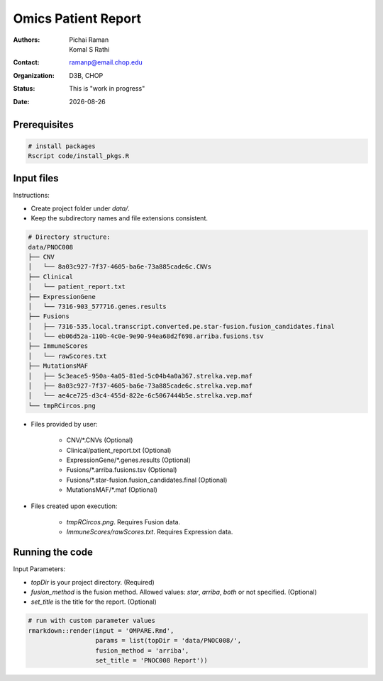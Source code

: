 .. |date| date::

********************
Omics Patient Report
********************

:authors: Pichai Raman, Komal S Rathi
:contact: ramanp@email.chop.edu
:organization: D3B, CHOP
:status: This is "work in progress"
:date: |date|

.. meta::
   :keywords: omics, report, flexboard, 2019
   :description: Omics Patient Report

Prerequisites
=============

.. code-block:: bash

	# install packages
	Rscript code/install_pkgs.R

Input files
===========

Instructions:
	
- Create project folder under *data/*. 
- Keep the subdirectory names and file extensions consistent.

.. code-block:: bash

	# Directory structure:
	data/PNOC008
	├── CNV
	│   └── 8a03c927-7f37-4605-ba6e-73a885cade6c.CNVs
	├── Clinical
	│   └── patient_report.txt
	├── ExpressionGene
	│   └── 7316-903_577716.genes.results
	├── Fusions
	│   ├── 7316-535.local.transcript.converted.pe.star-fusion.fusion_candidates.final
	│   └── eb06d52a-110b-4c0e-9e90-94ea68d2f698.arriba.fusions.tsv
	├── ImmuneScores
	│   └── rawScores.txt
	├── MutationsMAF
	│   ├── 5c3eace5-950a-4a05-81ed-5c04b4a0a367.strelka.vep.maf
	│   ├── 8a03c927-7f37-4605-ba6e-73a885cade6c.strelka.vep.maf
	│   └── ae4ce725-d3c4-455d-822e-6c5067444b5e.strelka.vep.maf
	└── tmpRCircos.png

- Files provided by user:

    + CNV/\*.CNVs (Optional)
    + Clinical/patient_report.txt (Optional)
    + ExpressionGene/\*.genes.results (Optional)
    + Fusions/\*.arriba.fusions.tsv (Optional)
    + Fusions/\*.star-fusion.fusion_candidates.final (Optional)
    + MutationsMAF/\*.maf (Optional)

- Files created upon execution:

    + *tmpRCircos.png*. Requires Fusion data. 
    + *ImmuneScores/rawScores.txt*. Requires Expression data.

Running the code
================

Input Parameters: 

- *topDir* is your project directory. (Required)
- *fusion_method* is the fusion method. Allowed values: *star*, *arriba*, *both* or not specified. (Optional) 
- *set_title* is the title for the report. (Optional)

.. code-block:: bash

	# run with custom parameter values
	rmarkdown::render(input = 'OMPARE.Rmd', 
                  	  params = list(topDir = 'data/PNOC008/', 
                  	  fusion_method = 'arriba',
                  	  set_title = 'PNOC008 Report'))

